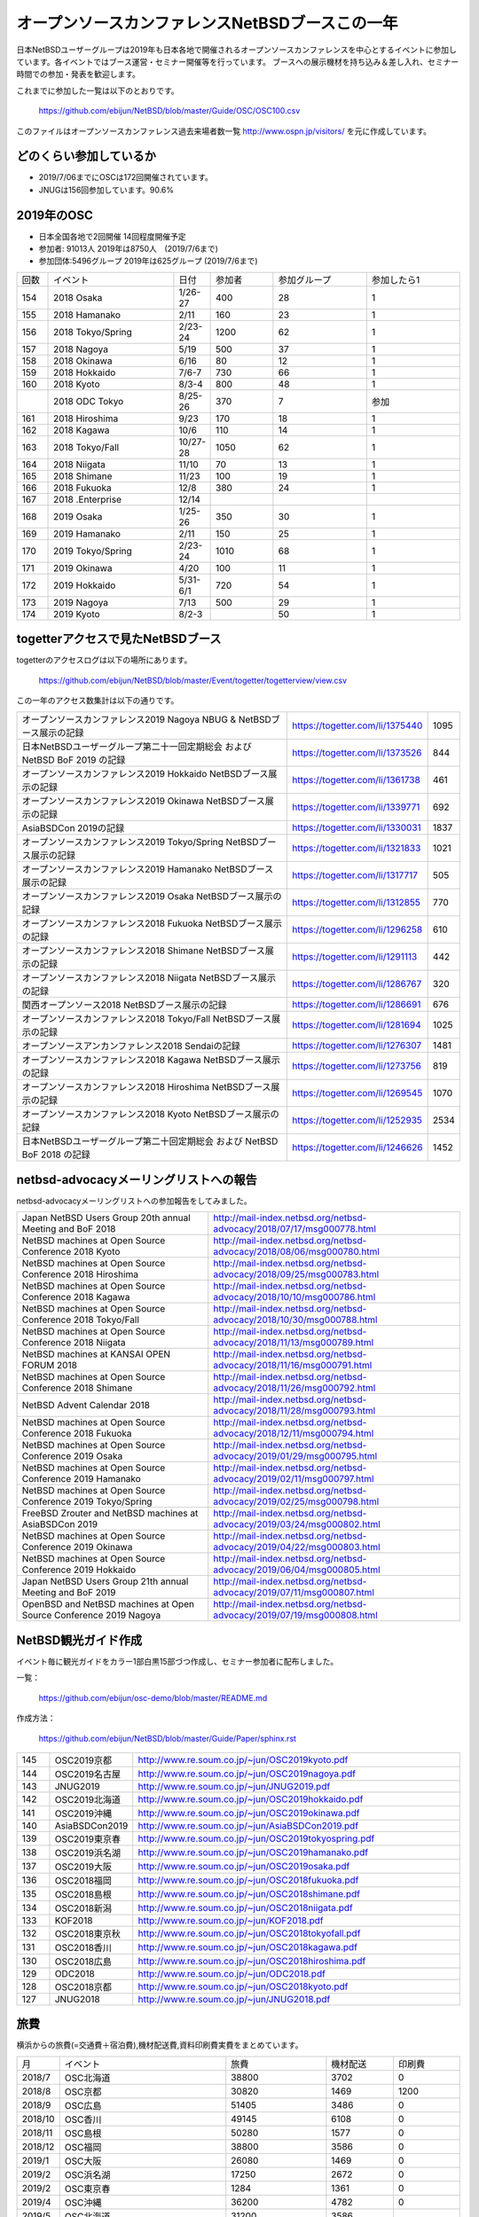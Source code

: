 .. 
 Copyright (c) 2013-9 Jun Ebihara All rights reserved.
 Redistribution and use in source and binary forms, with or without
 modification, are permitted provided that the following conditions
 are met:
 1. Redistributions of source code must retain the above copyright
    notice, this list of conditions and the following disclaimer.
 2. Redistributions in binary form must reproduce the above copyright
    notice, this list of conditions and the following disclaimer in the
    documentation and/or other materials provided with the distribution.
 THIS SOFTWARE IS PROVIDED BY THE AUTHOR ``AS IS'' AND ANY EXPRESS OR
 IMPLIED WARRANTIES, INCLUDING, BUT NOT LIMITED TO, THE IMPLIED WARRANTIES
 OF MERCHANTABILITY AND FITNESS FOR A PARTICULAR PURPOSE ARE DISCLAIMED.
 IN NO EVENT SHALL THE AUTHOR BE LIABLE FOR ANY DIRECT, INDIRECT,
 INCIDENTAL, SPECIAL, EXEMPLARY, OR CONSEQUENTIAL DAMAGES (INCLUDING, BUT
 NOT LIMITED TO, PROCUREMENT OF SUBSTITUTE GOODS OR SERVICES; LOSS OF USE,
 DATA, OR PROFITS; OR BUSINESS INTERRUPTION) HOWEVER CAUSED AND ON ANY
 THEORY OF LIABILITY, WHETHER IN CONTRACT, STRICT LIABILITY, OR TORT
 (INCLUDING NEGLIGENCE OR OTHERWISE) ARISING IN ANY WAY OUT OF THE USE OF
 THIS SOFTWARE, EVEN IF ADVISED OF THE POSSIBILITY OF SUCH DAMAGE.

===========================================
オープンソースカンファレンスNetBSDブースこの一年
===========================================

日本NetBSDユーザーグループは2019年も日本各地で開催されるオープンソースカンファレンスを中心とするイベントに参加しています。各イベントではブース運営・セミナー開催等を行っています。
ブースへの展示機材を持ち込み＆差し入れ、セミナー時間での参加・発表を歓迎します。

これまでに参加した一覧は以下のとおりです。

  https://github.com/ebijun/NetBSD/blob/master/Guide/OSC/OSC100.csv


このファイルはオープンソースカンファレンス過去来場者数一覧 http://www.ospn.jp/visitors/ を元に作成しています。


どのくらい参加しているか
-------------------------

- 2019/7/06までにOSCは172回開催されています。
- JNUGは156回参加しています。90.6%

2019年のOSC
--------------

- 日本全国各地で2回開催 14回程度開催予定 
- 参加者: 91013人 2019年は8750人　(2019/7/6まで)
- 参加団体:5496グループ 2019年は625グループ (2019/7/6まで)

.. csv-table::
 :widths: 10 40 10 20 30 30

 回数,イベント,日付,参加者,参加グループ,参加したら1
 154,"2018 Osaka","1/26-27",400,28,1
 155,"2018 Hamanako","2/11",160,23,1
 156,"2018 Tokyo/Spring","2/23-24",1200,62,1
 157,"2018 Nagoya","5/19",500,37,1
 158,"2018 Okinawa","6/16",80,12,1
 159,"2018 Hokkaido","7/6-7",730,66,1
 160,"2018 Kyoto","8/3-4",800,48,1
 ,"2018 ODC Tokyo","8/25-26",370,7,"参加"
 161,"2018 Hiroshima","9/23",170,18,1
 162,"2018 Kagawa","10/6",110,14,1
 163,"2018 Tokyo/Fall","10/27-28",1050,62,1		
 164,"2018 Niigata","11/10",70,13,1
 165,"2018 Shimane","11/23",100,19,1	
 166,"2018 Fukuoka","12/8",380,24,1
 167,"2018 .Enterprise","12/14",,,
 168,"2019 Osaka","1/25-26",350,30,1
 169,"2019 Hamanako","2/11",150,25,1
 170,"2019 Tokyo/Spring","2/23-24",1010,68,1
 171,"2019 Okinawa","4/20",100,11,1
 172,"2019 Hokkaido","5/31-6/1",720,54,1
 173,"2019 Nagoya","7/13",500,29,1
 174,"2019 Kyoto","8/2-3",,50,1

togetterアクセスで見たNetBSDブース
-----------------------------------
togetterのアクセスログは以下の場所にあります。

  https://github.com/ebijun/NetBSD/blob/master/Event/togetter/togetterview/view.csv

この一年のアクセス数集計は以下の通りです。

.. csv-table::
 :widths: 120 60 10

 オープンソースカンファレンス2019 Nagoya NBUG & NetBSDブース展示の記録,https://togetter.com/li/1375440,1095
 日本NetBSDユーザーグループ第二十一回定期総会 および NetBSD BoF 2019 の記録,https://togetter.com/li/1373526,844
 オープンソースカンファレンス2019 Hokkaido NetBSDブース展示の記録,https://togetter.com/li/1361738,461
 オープンソースカンファレンス2019 Okinawa NetBSDブース展示の記録,https://togetter.com/li/1339771,692
 AsiaBSDCon 2019の記録,https://togetter.com/li/1330031,1837
 オープンソースカンファレンス2019 Tokyo/Spring NetBSDブース展示の記録,https://togetter.com/li/1321833,1021
 オープンソースカンファレンス2019 Hamanako NetBSDブース展示の記録,https://togetter.com/li/1317717,505
 オープンソースカンファレンス2019 Osaka NetBSDブース展示の記録,https://togetter.com/li/1312855,770
 オープンソースカンファレンス2018 Fukuoka NetBSDブース展示の記録,https://togetter.com/li/1296258,610
 オープンソースカンファレンス2018 Shimane NetBSDブース展示の記録,https://togetter.com/li/1291113,442
 オープンソースカンファレンス2018 Niigata NetBSDブース展示の記録,https://togetter.com/li/1286767,320
 関西オープンソース2018 NetBSDブース展示の記録,https://togetter.com/li/1286691,676
 オープンソースカンファレンス2018 Tokyo/Fall NetBSDブース展示の記録,https://togetter.com/li/1281694,1025
 オープンソースアンカンファレンス2018 Sendaiの記録,https://togetter.com/li/1276307,1481
 オープンソースカンファレンス2018 Kagawa NetBSDブース展示の記録,https://togetter.com/li/1273756,819
 オープンソースカンファレンス2018 Hiroshima NetBSDブース展示の記録,https://togetter.com/li/1269545,1070
 オープンソースカンファレンス2018 Kyoto NetBSDブース展示の記録,https://togetter.com/li/1252935,2534
 日本NetBSDユーザーグループ第二十回定期総会 および NetBSD BoF 2018 の記録,https://togetter.com/li/1246626,1452

netbsd-advocacyメーリングリストへの報告
--------------------------------------------

netbsd-advocacyメーリングリストへの参加報告をしてみました。

.. csv-table::

 Japan NetBSD Users Group 20th annual Meeting and BoF 2018,http://mail-index.netbsd.org/netbsd-advocacy/2018/07/17/msg000778.html
 NetBSD machines at Open Source Conference 2018 Kyoto,http://mail-index.netbsd.org/netbsd-advocacy/2018/08/06/msg000780.html
 NetBSD machines at Open Source Conference 2018 Hiroshima,http://mail-index.netbsd.org/netbsd-advocacy/2018/09/25/msg000783.html
 NetBSD machines at Open Source Conference 2018 Kagawa,http://mail-index.netbsd.org/netbsd-advocacy/2018/10/10/msg000786.html
 NetBSD machines at Open Source Conference 2018 Tokyo/Fall,http://mail-index.netbsd.org/netbsd-advocacy/2018/10/30/msg000788.html
 NetBSD machines at Open Source Conference 2018 Niigata,http://mail-index.netbsd.org/netbsd-advocacy/2018/11/13/msg000789.html
 NetBSD machines at KANSAI OPEN FORUM 2018,http://mail-index.netbsd.org/netbsd-advocacy/2018/11/16/msg000791.html
 NetBSD machines at Open Source Conference 2018 Shimane,http://mail-index.netbsd.org/netbsd-advocacy/2018/11/26/msg000792.html
 NetBSD Advent Calendar 2018,http://mail-index.netbsd.org/netbsd-advocacy/2018/11/28/msg000793.html
 NetBSD machines at Open Source Conference 2018 Fukuoka,http://mail-index.netbsd.org/netbsd-advocacy/2018/12/11/msg000794.html
 NetBSD machines at Open Source Conference 2019 Osaka,http://mail-index.netbsd.org/netbsd-advocacy/2019/01/29/msg000795.html
 NetBSD machines at Open Source Conference 2019 Hamanako,http://mail-index.netbsd.org/netbsd-advocacy/2019/02/11/msg000797.html
 NetBSD machines at Open Source Conference 2019 Tokyo/Spring,http://mail-index.netbsd.org/netbsd-advocacy/2019/02/25/msg000798.html
 FreeBSD Zrouter and NetBSD machines at AsiaBSDCon 2019,http://mail-index.netbsd.org/netbsd-advocacy/2019/03/24/msg000802.html
 NetBSD machines at Open Source Conference 2019 Okinawa,http://mail-index.netbsd.org/netbsd-advocacy/2019/04/22/msg000803.html
 NetBSD machines at Open Source Conference 2019 Hokkaido,http://mail-index.netbsd.org/netbsd-advocacy/2019/06/04/msg000805.html
 Japan NetBSD Users Group 21th annual Meeting and BoF 2019,http://mail-index.netbsd.org/netbsd-advocacy/2019/07/11/msg000807.html
 OpenBSD and NetBSD machines at Open Source Conference 2019 Nagoya,http://mail-index.netbsd.org/netbsd-advocacy/2019/07/19/msg000808.html

NetBSD観光ガイド作成
------------------------

イベント毎に観光ガイドをカラー1部白黒15部づつ作成し、セミナー参加者に配布しました。

一覧：

 https://github.com/ebijun/osc-demo/blob/master/README.md


作成方法： 

 https://github.com/ebijun/NetBSD/blob/master/Guide/Paper/sphinx.rst

.. csv-table::
 :widths: 10 20 100

 145,OSC2019京都,http://www.re.soum.co.jp/~jun/OSC2019kyoto.pdf
 144,OSC2019名古屋,http://www.re.soum.co.jp/~jun/OSC2019nagoya.pdf
 143,JNUG2019,http://www.re.soum.co.jp/~jun/JNUG2019.pdf
 142,OSC2019北海道,http://www.re.soum.co.jp/~jun/OSC2019hokkaido.pdf
 141,OSC2019沖縄,http://www.re.soum.co.jp/~jun/OSC2019okinawa.pdf
 140,AsiaBSDCon2019,http://www.re.soum.co.jp/~jun/AsiaBSDCon2019.pdf
 139,OSC2019東京春,http://www.re.soum.co.jp/~jun/OSC2019tokyospring.pdf
 138,OSC2019浜名湖,http://www.re.soum.co.jp/~jun/OSC2019hamanako.pdf
 137,OSC2019大阪,http://www.re.soum.co.jp/~jun/OSC2019osaka.pdf
 136,OSC2018福岡,http://www.re.soum.co.jp/~jun/OSC2018fukuoka.pdf
 135,OSC2018島根,http://www.re.soum.co.jp/~jun/OSC2018shimane.pdf
 134,OSC2018新潟,http://www.re.soum.co.jp/~jun/OSC2018niigata.pdf
 133,KOF2018,http://www.re.soum.co.jp/~jun/KOF2018.pdf
 132,OSC2018東京秋,http://www.re.soum.co.jp/~jun/OSC2018tokyofall.pdf
 131,OSC2018香川,http://www.re.soum.co.jp/~jun/OSC2018kagawa.pdf
 130,OSC2018広島,http://www.re.soum.co.jp/~jun/OSC2018hiroshima.pdf
 129,ODC2018,http://www.re.soum.co.jp/~jun/ODC2018.pdf
 128,OSC2018京都,http://www.re.soum.co.jp/~jun/OSC2018kyoto.pdf
 127,JNUG2018,http://www.re.soum.co.jp/~jun/JNUG2018.pdf

旅費
--------

横浜からの旅費(=交通費＋宿泊費),機材配送費,資料印刷費実費をまとめています。

.. csv-table::
 :widths: 10 50 30 20 20
 
 月,イベント,旅費,機材配送,印刷費
 2018/7,OSC北海道,38800,3702,0
 2018/8,OSC京都,30820,1469,1200
 2018/9,OSC広島,51405,3486,0
 2018/10,OSC香川,49145,6108,0
 2018/11,OSC島根,50280,1577,0
 2018/12,OSC福岡,38800,3586,0
 2019/1,OSC大阪,26080,1469,0
 2019/2,OSC浜名湖,17250,2672,0
 2019/2,OSC東京春,1284,1361,0
 2019/4,OSC沖縄,36200,4782,0
 2019/5,OSC北海道,31200,3586,
 2019/7,OSC名古屋,18710,2622,
 2019/8,OSC京都,,+1469,

2019年
-------------

2019年は2019/1/25-6のOSC大阪(https://www.ospn.jp/osc2018-osaka/)からはじまります。ブースへの展示機材／シール／おやつの差し入れ＆セミナー時間での発表を歓迎します。

